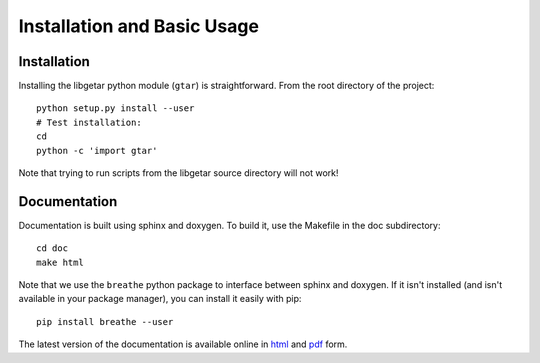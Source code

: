 ============================
Installation and Basic Usage
============================

Installation
============

Installing the libgetar python module (``gtar``) is straightforward.
From the root directory of the project:

::

   python setup.py install --user
   # Test installation:
   cd
   python -c 'import gtar'

Note that trying to run scripts from the libgetar source directory
will not work!

Documentation
=============

Documentation is built using sphinx and doxygen. To build it, use the
Makefile in the doc subdirectory:

::

   cd doc
   make html


Note that we use the ``breathe`` python package to interface between
sphinx and doxygen. If it isn't installed (and isn't available in your
package manager), you can install it easily with pip:

::

   pip install breathe --user

The latest version of the documentation is available online in `html
<http://libgetar.readthedocs.io/en/latest/>`_ and `pdf
<https://bitbucket.org/glotzer/libgetar/downloads/>`_ form.
